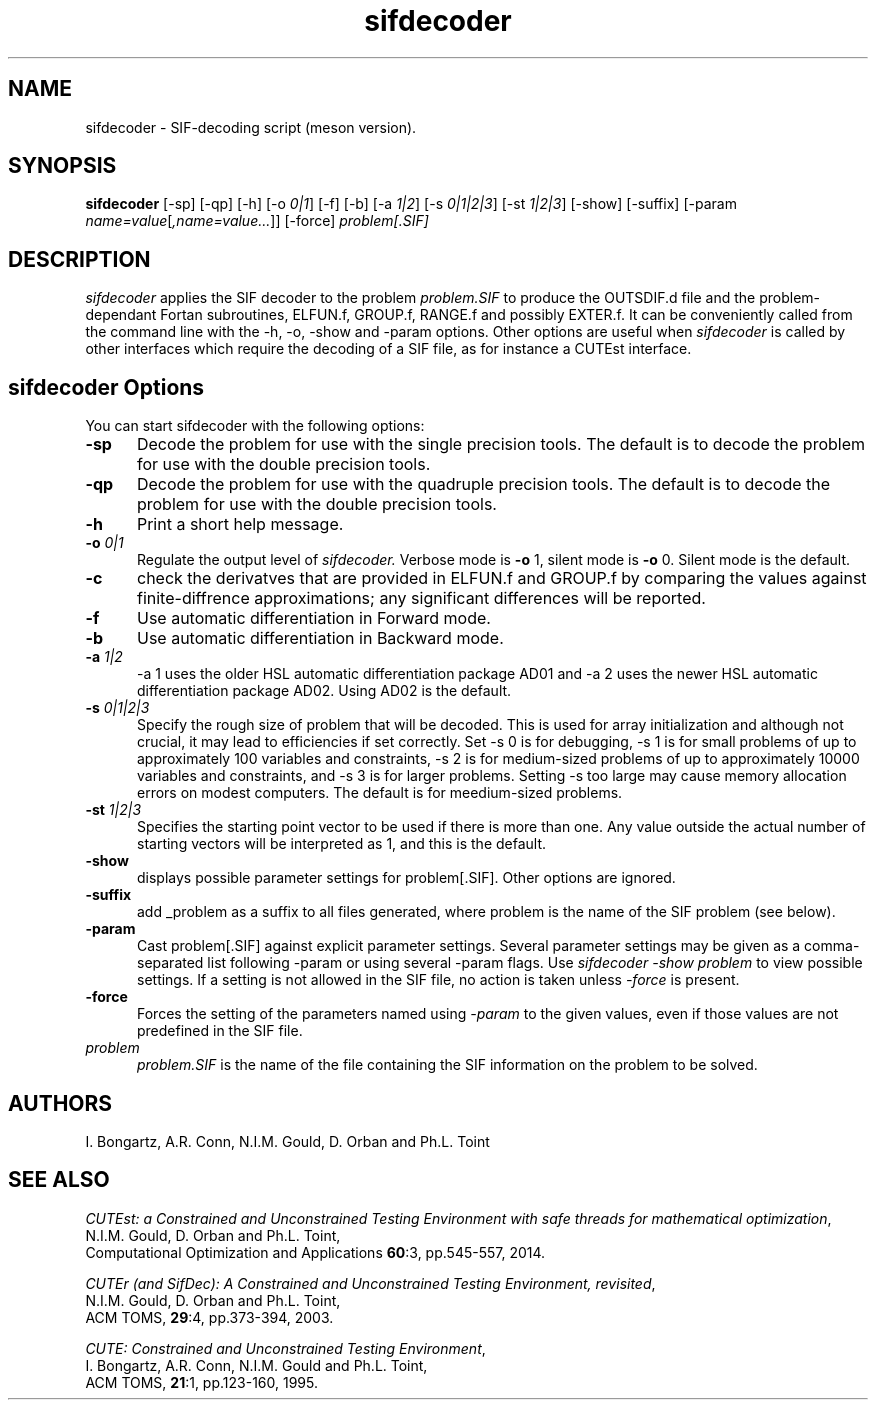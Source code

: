.\" @(#)sifdecode v1.0 01/2013;
.TH sifdecoder 1 "10 Sep 2025"
.SH NAME
sifdecoder \- SIF-decoding script (meson version).
.SH SYNOPSIS
\fBsifdecoder\fP [\-sp] [\-qp] [\-h] [\-o \fI0|1\fP]
[\-f] [\-b] [\-a \fI1|2\fP]
[\-s \fI0|1|2|3\fP]
[\-st \fI1|2|3\fP]
[\-show] [-suffix] [\-param
\fIname=value\fP[\fI,name=value...\fP]] [\-force]
\fIproblem[.SIF]\fP
.SH DESCRIPTION
\fIsifdecoder\fP applies the SIF decoder to the problem \fIproblem.SIF\fP
to produce the OUTSDIF.d file and the problem-dependant Fortan
subroutines, ELFUN.f, GROUP.f, RANGE.f and possibly EXTER.f.
It can be conveniently called from the command line with
the \-h, \-o, \-show and \-param options. Other options are
useful when \fIsifdecoder\fP is called by other interfaces which
require the decoding of a SIF file, as for instance a CUTEst
interface.
.LP
.SH sifdecoder Options
You can start sifdecoder with the following options:
.TP 5
.BI \-sp
Decode the problem for use with the single precision tools. The default is to
decode the problem for use with the double precision tools.
.TP
.BI \-qp
Decode the problem for use with the quadruple precision tools. The default is to
decode the problem for use with the double precision tools.
.TP
.B \-h
Print a short help message.
.TP
.BI \-o " 0|1"
Regulate the output level of \fIsifdecoder.\fP Verbose mode is \fB-o\fP 1,
silent mode is \fB-o\fP 0. Silent mode is the default.
.TP
.BI \-c
check the derivatves that are provided in ELFUN.f and GROUP.f by comparing
the values against finite-diffrence approximations; any significant differences
will be reported.
.TP
.BI \-f
Use automatic differentiation in Forward mode.
.TP
.BI \-b
Use automatic differentiation in Backward mode.
.TP
.BI \-a " 1|2"
\-a 1 uses the older HSL automatic differentiation package AD01
and \-a 2 uses the newer HSL automatic differentiation package
AD02. Using AD02 is the default.
.TP
.BI \-s " 0|1|2|3"
Specify the rough size of problem that will be decoded. This is used for
array initialization and although not crucial, it may lead to efficiencies
if set correctly. Set \-s 0 is for debugging, \-s 1 is for small problems
of up to approximately 100 variables and constraints,
\-s 2 is for medium-sized problems
of up to approximately 10000 variables and constraints, and
\-s 3 is for larger problems. Setting \-s too large may cause memory
allocation errors on modest computers.
The default is for meedium-sized problems.
.TP
.BI \-st " 1|2|3"
Specifies the starting point vector to be used if there is more than one.
Any value outside the actual number of starting vectors will be interpreted
as 1, and this is the default.
.TP
.BI \-show
displays possible parameter settings for problem[.SIF]. Other options
are ignored.
.TP
.BI \-suffix
add _problem as a suffix to all files generated, where problem is the name 
of the SIF problem (see below).
.TP
.BI \-param
Cast problem[.SIF] against explicit parameter settings. Several
parameter settings may be given as a comma-separated list following
\-param or using several \-param flags. Use \fIsifdecoder -show problem\fP
to view possible settings. If a setting is not allowed in the SIF
file, no action is taken unless \fI \-force \fP is present.
.TP
.BI \-force
Forces the setting of the parameters named using \fI \-param \fP to
the given values, even if those values are not predefined in the SIF
file.
.TP
.I problem
\fIproblem.SIF\fP is the name of the file containing the SIF
information on the problem to be solved.
.LP
.SH AUTHORS
I. Bongartz, A.R. Conn, N.I.M. Gould, D. Orban and Ph.L. Toint
.SH "SEE ALSO"
\fICUTEst: a Constrained and Unconstrained Testing
Environment with safe threads for mathematical optimization\fP,
   N.I.M. Gould, D. Orban and Ph.L. Toint,
   Computational Optimization and Applications \fB60\fP:3, pp.545-557, 2014.

\fICUTEr (and SifDec): A Constrained and Unconstrained Testing
Environment, revisited\fP,
   N.I.M. Gould, D. Orban and Ph.L. Toint,
   ACM TOMS, \fB29\fP:4, pp.373-394, 2003.

\fICUTE: Constrained and Unconstrained Testing Environment\fP,
   I. Bongartz, A.R. Conn, N.I.M. Gould and Ph.L. Toint,
   ACM TOMS, \fB21\fP:1, pp.123-160, 1995.

